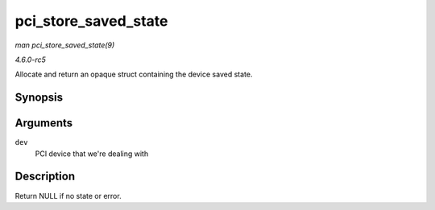 .. -*- coding: utf-8; mode: rst -*-

.. _API-pci-store-saved-state:

=====================
pci_store_saved_state
=====================

*man pci_store_saved_state(9)*

*4.6.0-rc5*

Allocate and return an opaque struct containing the device saved state.


Synopsis
========

.. c:function:: struct pci_saved_state * pci_store_saved_state( struct pci_dev * dev )

Arguments
=========

``dev``
    PCI device that we're dealing with


Description
===========

Return NULL if no state or error.


.. ------------------------------------------------------------------------------
.. This file was automatically converted from DocBook-XML with the dbxml
.. library (https://github.com/return42/sphkerneldoc). The origin XML comes
.. from the linux kernel, refer to:
..
.. * https://github.com/torvalds/linux/tree/master/Documentation/DocBook
.. ------------------------------------------------------------------------------
